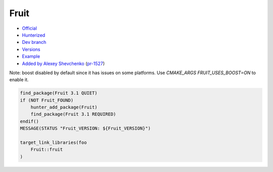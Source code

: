 .. spelling::

    Google Fruit

.. index:: testing ; Fruit

.. _pkg.Fruit:

Fruit
=====

-  `Official <https://github.com/google/fruit>`__
-  `Hunterized <https://github.com/hunter-packages/fruit>`__
-  `Dev branch <https://github.com/ruslo/hunter/tree/Fruit>`__
-  `Versions <https://github.com/ruslo/hunter/blob/master/cmake/projects/Fruit/hunter.cmake>`__
-  `Example <https://github.com/ruslo/hunter/blob/master/examples/Fruit/CMakeLists.txt>`__
-  `Added by Alexey Shevchenko <https://github.com/FelikZ>`__
   (`pr-1527 <https://github.com/ruslo/hunter/pull/1527>`__)

Note: boost disabled by default since it has issues on some platforms. Use `CMAKE_ARGS FRUIT_USES_BOOST=ON` to enable it.

.. code-block:: cmake

    find_package(Fruit 3.1 QUIET)
    if (NOT Fruit_FOUND)
        hunter_add_package(Fruit)
        find_package(Fruit 3.1 REQUIRED)
    endif()
    MESSAGE(STATUS "Fruit_VERSION: ${Fruit_VERSION}")

    target_link_libraries(foo
        Fruit::fruit
    )

